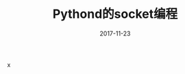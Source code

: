 #+TITLE: Pythond的socket编程
#+DATE: 2017-11-23
#+LAYOUT: post
#+TAGS: Python, Network
#+CATEGORIES: Python

x
